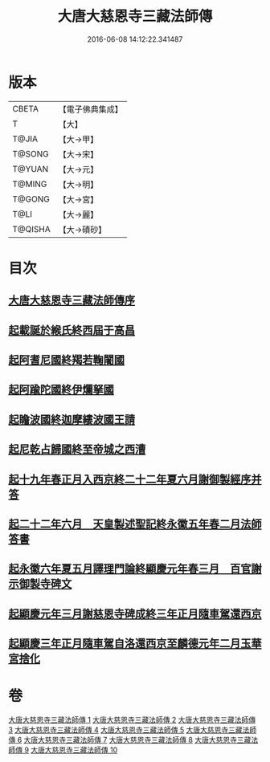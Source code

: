 #+TITLE: 大唐大慈恩寺三藏法師傳 
#+DATE: 2016-06-08 14:12:22.341487

* 版本
 |     CBETA|【電子佛典集成】|
 |         T|【大】     |
 |     T@JIA|【大→甲】   |
 |    T@SONG|【大→宋】   |
 |    T@YUAN|【大→元】   |
 |    T@MING|【大→明】   |
 |    T@GONG|【大→宮】   |
 |      T@LI|【大→麗】   |
 |   T@QISHA|【大→磧砂】  |

* 目次
** [[file:KR6r0043_001.txt::001-0220c6][大唐大慈恩寺三藏法師傳序]]
** [[file:KR6r0043_001.txt::001-0221b20][起載誕於緱氏終西屆于高昌]]
** [[file:KR6r0043_002.txt::002-0226b5][起阿耆尼國終羯若鞠闍國]]
** [[file:KR6r0043_003.txt::003-0233c5][起阿踰陀國終伊爛拏國]]
** [[file:KR6r0043_004.txt::004-0240a20][起瞻波國終迦摩縷波國王請]]
** [[file:KR6r0043_005.txt::005-0245c23][起尼乾占歸國終至帝城之西漕]]
** [[file:KR6r0043_006.txt::006-0252b11][起十九年春正月入西京終二十二年夏六月謝御製經序并答]]
** [[file:KR6r0043_007.txt::007-0257a24][起二十二年六月　天皇製述聖記終永徽五年春二月法師答書]]
** [[file:KR6r0043_008.txt::008-0262b5][起永徽六年夏五月譯理門論終顯慶元年春三月　百官謝示御製寺碑文]]
** [[file:KR6r0043_009.txt::009-0267c19][起顯慶元年三月謝慈恩寺碑成終三年正月隨車駕還西京]]
** [[file:KR6r0043_010.txt::010-0275b18][起顯慶三年正月隨車駕自洛還西京至麟德元年二月玉華宮捨化]]

* 卷
[[file:KR6r0043_001.txt][大唐大慈恩寺三藏法師傳 1]]
[[file:KR6r0043_002.txt][大唐大慈恩寺三藏法師傳 2]]
[[file:KR6r0043_003.txt][大唐大慈恩寺三藏法師傳 3]]
[[file:KR6r0043_004.txt][大唐大慈恩寺三藏法師傳 4]]
[[file:KR6r0043_005.txt][大唐大慈恩寺三藏法師傳 5]]
[[file:KR6r0043_006.txt][大唐大慈恩寺三藏法師傳 6]]
[[file:KR6r0043_007.txt][大唐大慈恩寺三藏法師傳 7]]
[[file:KR6r0043_008.txt][大唐大慈恩寺三藏法師傳 8]]
[[file:KR6r0043_009.txt][大唐大慈恩寺三藏法師傳 9]]
[[file:KR6r0043_010.txt][大唐大慈恩寺三藏法師傳 10]]

